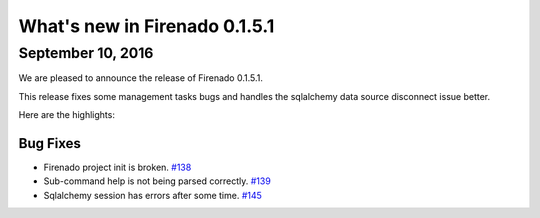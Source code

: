 What's new in Firenado 0.1.5.1
==============================

September 10, 2016
------------------

We are pleased to announce the release of Firenado 0.1.5.1.

This release fixes some management tasks bugs and handles the sqlalchemy data
source disconnect issue better.

Here are the highlights:

Bug Fixes
~~~~~~~~~

* Firenado project init is broken. `#138 <https://github.com/candango/firenado/issues/138>`_
* Sub-command help is not being parsed correctly. `#139 <https://github.com/candango/firenado/issues/139>`_
* Sqlalchemy session has errors after some time. `#145 <https://github.com/candango/firenado/issues/145>`_
